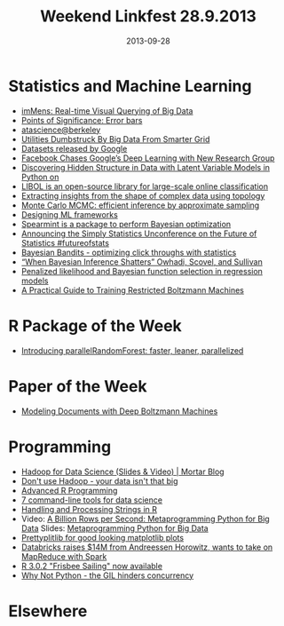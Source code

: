 #+TITLE: Weekend Linkfest 28.9.2013
#+DATE: 2013-09-28
#+CATEGORY: Linkfest
* Statistics and Machine Learning
- [[http://vis.stanford.edu/projects/immens/][imMens: Real-time Visual Querying of Big Data]]
- [[http://www.nature.com/nmeth/journal/v10/n10/full/nmeth.2659.html][Points of Significance: Error bars]]
- [[http://requestinfo.datascience.berkeley.edu/index.html?s%3Dtwitterppc&l%3D1gds_ht_tl_gen1&utm_source%3Dtwitterppc&utm_medium%3Dlink&utm_campaign%3D1gds_ht_tl_gen1][atascience@berkeley]]
- [[http://www.forbes.com/sites/jeffmcmahon/2013/09/25/utilities-dumbstruck-by-big-data-from-smarter-grid/][Utilities Dumbstruck By Big Data From Smarter Grid]]
- [[http://svonava.com/post/62186512058/datasets-released-by-google][Datasets released by Google]]
- [[http://www.technologyreview.com/news/519411/facebook-launches-advanced-ai-effort-to-find-meaning-in-your-posts/][Facebook Chases Google’s Deep Learning with New Research Group]]
- [[https://vimeo.com/75358652][Discovering Hidden Structure in Data with Latent Variable Models in Python on]]
- [[http://mloss.org/revision/view/1404/][LIBOL is an open-source library for large-scale online classification]]
- [[http://www.nature.com/srep/2013/130207/srep01236/full/srep01236.html][Extracting insights from the shape of complex data using topology]]
- [[http://dl.acm.org/citation.cfm?id%3D2391072][Monte Carlo MCMC: efficient inference by approximate sampling]]
- [[http://blog.mikiobraun.de/2013/09/designing-machine-learning-frameworks.html][Designing ML frameworks]]
- [[https://github.com/JasperSnoek/spearmint][Spearmint is a package to perform Bayesian optimization]]
- [[http://simplystatistics.org/2013/09/17/announcing-the-simply-statistics-unconference-on-the-future-of-statistics-futureofstats/][Announcing the Simply Statistics Unconference on the Future of Statistics #futureofstats]]
- [[http://www.chrisstucchio.com/blog/2013/bayesian_bandit.html][Bayesian Bandits - optimizing click throughs with statistics]]
- [[http://errorstatistics.com/2013/09/14/when-bayesian-inference-shatters-owhadi-scovel-and-sullivan-guest-post/][“When Bayesian Inference Shatters” Owhadi, Scovel, and Sullivan]]
- [[http://statsatlmu.tumblr.com/post/61393875021/penalized-likelihood-and-bayesian-function-selection-in][Penalized likelihood and Bayesian function selection in regression models]]
- [[http://www.cs.toronto.edu/~hinton/absps/guideTR.pdf?utm_source%3Dbuffer&utm_campaign%3DBuffer&utm_content%3Dbuffer2f66c&utm_medium%3Dtwitter][A Practical Guide to Training Restricted Boltzmann Machines]]
* R Package of the Week
- [[http://blog.mckuhn.de/2013/09/introducing-parallelrandomforest-faster.html][Introducing parallelRandomForest: faster, leaner, parallelized]]
* Paper of the Week
- [[http://arxiv.org/abs/1309.6865][Modeling Documents with Deep Boltzmann Machines]]
* Programming
- [[http://blog.mortardata.com/post/61501767090/hadoop-for-data-science][Hadoop for Data Science (Slides & Video) | Mortar Blog]]
- [[http://www.chrisstucchio.com/blog/2013/hadoop_hatred.html][Don't use Hadoop - your data isn't that big]]
- [[http://adv-r.had.co.nz/][Advanced R Programming]]
- [[http://jeroenjanssens.com/2013/09/19/seven-command-line-tools-for-data-science.html][7 command-line tools for data science]]
- [[http://gastonsanchez.wordpress.com/2013/09/22/handling-and-processing-strings-in-r/][Handling and Processing Strings in R]]
- Video: [[https://thenewcircle.com/s/post/1540/a_billion_rows_per_second_metaprogramming_python_for_big_data_ville_tuulos_video][A Billion Rows per Second: Metaprogramming Python for Big Data]] Slides: [[http://tuulos.github.io/sf-python-meetup-sep-2013/#/][Metaprogramming Python for Big Data]]
- [[https://github.com/olgabot/prettyplotlib][Prettyplitlib for good looking matplotlib plots]]
- [[http://gigaom.com/2013/09/25/databricks-raises-14m-from-andreessen-horowitz-wants-to-take-on-mapreduce-with-spark/][Databricks raises $14M from Andreessen Horowitz, wants to take on MapReduce with Spark]]
- [[http://blog.revolutionanalytics.com/2013/09/r-302-frisbee-sailing-now-available.html][R 3.0.2 "Frisbee Sailing" now available]]
- [[http://www.chrisstucchio.com/blog/2013/why_not_python.html][Why Not Python - the GIL hinders concurrency]]
* Elsewhere

